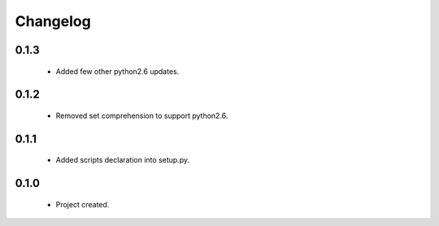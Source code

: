 Changelog
=========

0.1.3
-----
    - Added few other python2.6 updates.

0.1.2
-----
    - Removed set comprehension to support python2.6.

0.1.1
-----
    - Added scripts declaration into setup.py.

0.1.0
-----
    - Project created.
